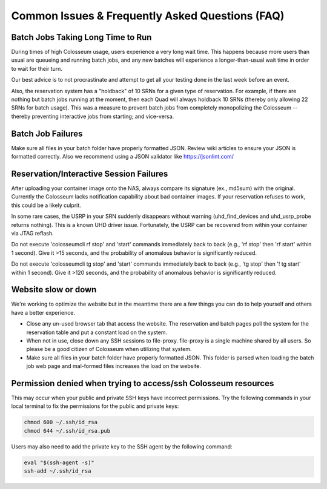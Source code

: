 Common Issues & Frequently Asked Questions (FAQ)
===========================================

Batch Jobs Taking Long Time to Run
--------------------------------

During times of high Colosseum usage, users experience a very long wait time. This happens because more users than usual are queueing and running batch jobs, and any new batches will experience a longer-than-usual wait time in order to wait for their turn.

Our best advice is to not procrastinate and attempt to get all your testing done in the last week before an event.

Also, the reservation system has a "holdback" of 10 SRNs for a given type of reservation. For example, if there are nothing but batch jobs running at the moment, then each Quad will always holdback 10 SRNs (thereby only allowing 22 SRNs for batch usage). This was a measure to prevent batch jobs from completely monopolizing the Colosseum -- thereby preventing interactive jobs from starting; and vice-versa.

Batch Job Failures
---------------

Make sure all files in your batch folder have properly formatted JSON. Review wiki articles to ensure your JSON is formatted correctly. Also we recommend using a JSON validator like https://jsonlint.com/

Reservation/Interactive Session Failures
------------------------------------

After uploading your container image onto the NAS, always compare its signature (ex., md5sum) with the original. Currently the Colosseum lacks notification capability about bad container images. If your reservation refuses to work, this could be a likely culprit.

In some rare cases, the USRP in your SRN suddenly disappears without warning (uhd_find_devices and uhd_usrp_probe returns nothing). This is a known UHD driver issue. Fortunately, the USRP can be recovered from within your container via JTAG reflash.

Do not execute 'colosseumcli rf stop' and 'start' commands immediately back to back (e.g., 'rf stop' then 'rf start' within 1 second). Give it >15 seconds, and the probability of anomalous behavior is significantly reduced.

Do not execute 'colosseumcli tg stop' and 'start' commands immediately back to back (e.g., 'tg stop' then '! tg start' within 1 second). Give it >120 seconds, and the probability of anomalous behavior is significantly reduced.

Website slow or down
----------------

We're working to optimize the website but in the meantime there are a few things you can do to help yourself and others have a better experience.

- Close any un-used browser tab that access the website. The reservation and batch pages poll the system for the reservation table and put a constant load on the system.
- When not in use, close down any SSH sessions to file-proxy. file-proxy is a single machine shared by all users. So please be a good citizen of Colosseum when utilizing that system.
- Make sure all files in your batch folder have properly formatted JSON. This folder is parsed when loading the batch job web page and mal-formed files increases the load on the website.

Permission denied when trying to access/ssh Colosseum resources
-----------------------------------------------------------

This may occur when your public and private SSH keys have incorrect permissions. Try the following commands in your local terminal to fix the permissions for the public and private keys:

.. code-block:: bash

   chmod 600 ~/.ssh/id_rsa
   chmod 644 ~/.ssh/id_rsa.pub

Users may also need to add the private key to the SSH agent by the following command:

.. code-block:: bash

   eval "$(ssh-agent -s)"
   ssh-add ~/.ssh/id_rsa
